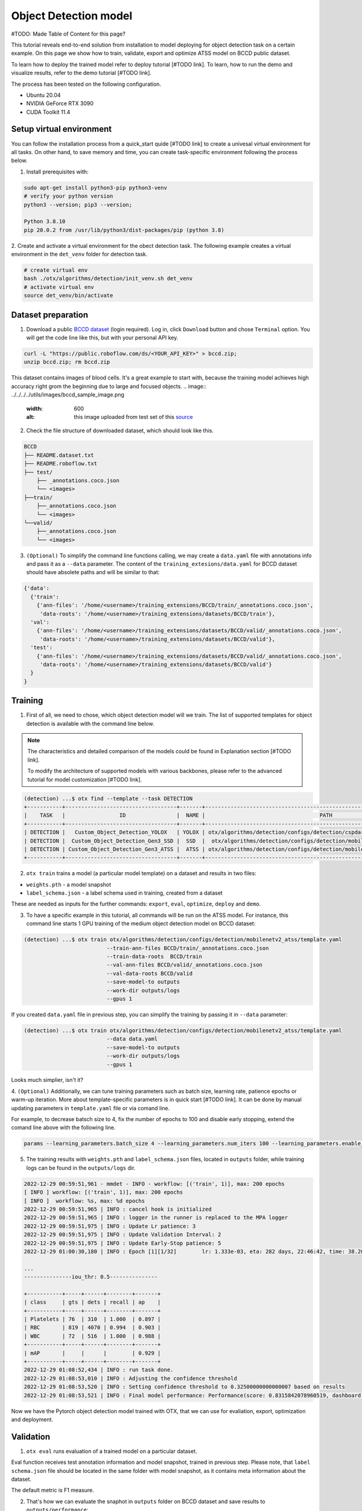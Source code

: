Object Detection model
======================

#TODO: Made Table of Content for this page?

This tutorial reveals end-to-end solution from installation to model deploying for object detection task on a certain example.
On this page we show how to train, validate, export and optimize ATSS model on BCCD public dataset.

To learn how to deploy the trained model refer to deploy tutorial [#TODO link].
To learn, how to run the demo and visualize results, refer to the demo tutorial [#TODO link].

The process has been tested on the following configuration.

- Ubuntu 20.04
- NVIDIA GeForce RTX 3090
- CUDA Toolkit 11.4 



*************************
Setup virtual environment
*************************

You can follow the installation process from a quick_start quide [#TODO link] to create a univesal virtual environment for all tasks. On other hand, to save memory and time, you can create task-specific environment following the process below.

1. Install prerequisites with:

.. code-block::

    sudo apt-get install python3-pip python3-venv
    # verify your python version
    python3 --version; pip3 --version; 

    Python 3.8.10
    pip 20.0.2 from /usr/lib/python3/dist-packages/pip (python 3.8)

2. Create and activate a virtual environment for the obect detection task.
The following example creates a virtual environment in the ``det_venv`` folder for detection task.

.. code-block::

    # create virtual env
    bash ./otx/algorithms/detection/init_venv.sh det_venv
    # activate virtual env
    source det_venv/bin/activate


***************************
Dataset preparation
***************************

1. Download a public `BCCD dataset <https://public.roboflow.com/object-detection/bccd/3>`_ (login required). Log in, click ``Download`` button and chose ``Terminal`` option. You will get the code line like this, but with your personal API key.

.. code-block::

  curl -L "https://public.roboflow.com/ds/<YOUR_API_KEY>" > bccd.zip;
  unzip bccd.zip; rm bccd.zip

This dataset contains images of blood cells. It's a great example to start with, because the training model achieves high accuracy right grom the beginning due to large and focused objects. 
.. image:: ../../../../utils/images/bccd_sample_image.png
  :width: 600
  :alt: this image uploaded from test set of this `source <https://public.roboflow.com/object-detection/bccd/3>`_

2. Check the file structure of downloaded dataset, which should look like this.

.. code-block::

  BCCD
  ├── README.dataset.txt
  ├── README.roboflow.txt
  ├── test/
      ├── _annotations.coco.json
      └── <images>
  ├──train/
      ├──_annotations.coco.json
      └── <images>
  └──valid/
      ├──_annotations.coco.json
      └── <images>


3. ``(Optional)`` To simplify the command line functions calling, we may create a ``data.yaml`` file with annotations info and pass it as a ``--data`` parameter. The content of the ``training_extesions/data.yaml`` for BCCD dataset should have absolete paths and will be similar to that:

.. code-block::

  {'data': 
    {'train': 
      {'ann-files': '/home/<username>/training_extensions/BCCD/train/_annotations.coco.json',
       'data-roots': '/home/<username>/training_extensions/datasets/BCCD/train'},
    'val':
      {'ann-files': '/home/<username>/training_extensions/datasets/BCCD/valid/_annotations.coco.json',
       'data-roots': '/home/<username>/training_extensions/datasets/BCCD/valid'},
    'test':
      {'ann-files': '/home/<username>/training_extensions/datasets/BCCD/valid/_annotations.coco.json',
       'data-roots': '/home/<username>/training_extensions/datasets/BCCD/valid'}
    }
  }


*********
Training
*********

1. First of all, we need to chose, which object detection model will we train. The list of supported templates for object detection is available with the command line below. 

.. note::

  The characteristics and detailed comparison of the models could be found in Explanation section [#TODO link].

  To modify the architecture of supported models with various backbones, please refer to the advanced tutorial for model customization  [#TODO link].

.. code-block::

  (detection) ...$ otx find --template --task DETECTION
  +-----------+-----------------------------------+-------+---------------------------------------------------------------------------+
  |    TASK   |                 ID                |  NAME |                                    PATH                                   |
  +-----------+-----------------------------------+-------+---------------------------------------------------------------------------+
  | DETECTION |   Custom_Object_Detection_YOLOX   | YOLOX | otx/algorithms/detection/configs/detection/cspdarknet_yolox/template.yaml |
  | DETECTION |  Custom_Object_Detection_Gen3_SSD |  SSD  |  otx/algorithms/detection/configs/detection/mobilenetv2_ssd/template.yaml |
  | DETECTION | Custom_Object_Detection_Gen3_ATSS |  ATSS | otx/algorithms/detection/configs/detection/mobilenetv2_atss/template.yaml |
  +-----------+-----------------------------------+-------+---------------------------------------------------------------------------+

2. ``otx train`` trains a model (a particular model template) on a dataset and results in two files:

- ``weights.pth`` - a model snapshot
- ``label_schema.json`` - a label schema used in training, created from a dataset

These are needed as inputs for the further commands: ``export``, ``eval``,  ``optimize``,  ``deploy`` and ``demo``.


3. To have a specific example in this tutorial, all commands will be run on the ATSS model. For instance, this command line starts 1 GPU training of the medium object detection model on BCCD dataset:

.. code-block::

  (detection) ...$ otx train otx/algorithms/detection/configs/detection/mobilenetv2_atss/template.yaml
                            --train-ann-files BCCD/train/_annotations.coco.json 
                            --train-data-roots  BCCD/train 
                            --val-ann-files BCCD/valid/_annotations.coco.json 
                            --val-data-roots BCCD/valid 
                            --save-model-to outputs
                            --work-dir outputs/logs
                            --gpus 1

If you created ``data.yaml`` file in previous step, you can simplify the training by passing it in ``--data`` parameter:

.. code-block::

  (detection) ...$ otx train otx/algorithms/detection/configs/detection/mobilenetv2_atss/template.yaml
                            --data data.yaml
                            --save-model-to outputs
                            --work-dir outputs/logs
                            --gpus 1

Looks much simplier, isn't it?

4. ``(Optional)`` Additionally, we can tune training parameters such as batch size, learning rate, patience epochs or warm-up iteration. More about template-specific parameters is in quick start [#TODO link].
It can be done by manual updating parameters in ``template.yaml`` file or via comand line. 

For example, to decrease batsch size to 4, fix the number of epochs to 100 and disable early stopping, extend the comand line above with the following line.

.. code-block::

                            params --learning_parameters.batch_size 4 --learning_parameters.num_iters 100 --learning_parameters.enable_early_stopping false 


5. The training results with ``weights.pth`` and ``label_schema.json`` files, located in ``outputs`` folder, while training logs can be found in the ``outputs/logs`` dir.

.. code-block::

  2022-12-29 00:59:51,961 - mmdet - INFO - workflow: [('train', 1)], max: 200 epochs
  [ INFO ] workflow: [('train', 1)], max: 200 epochs
  [ INFO ]  workflow: %s, max: %d epochs
  2022-12-29 00:59:51,965 | INFO : cancel hook is initialized
  2022-12-29 00:59:51,965 | INFO : logger in the runner is replaced to the MPA logger
  2022-12-29 00:59:51,975 | INFO : Update Lr patience: 3
  2022-12-29 00:59:51,975 | INFO : Update Validation Interval: 2
  2022-12-29 00:59:51,975 | INFO : Update Early-Stop patience: 5
  2022-12-29 01:00:30,180 | INFO : Epoch [1][1/32]        lr: 1.333e-03, eta: 282 days, 22:46:42, time: 38.204, data_time: 0.462, memory: 4669, current_iters: 0, loss_cls: 1.1113, loss_bbox: 0.5567, loss_centerness: 0.5920, loss: 2.2600, grad_norm: 3.6441

  ...
  ---------------iou_thr: 0.5---------------

  +-----------+-----+------+--------+-------+
  | class     | gts | dets | recall | ap    |
  +-----------+-----+------+--------+-------+
  | Platelets | 76  | 310  | 1.000  | 0.897 |
  | RBC       | 819 | 4070 | 0.994  | 0.903 |
  | WBC       | 72  | 516  | 1.000  | 0.988 |
  +-----------+-----+------+--------+-------+
  | mAP       |     |      |        | 0.929 |
  +-----------+-----+------+--------+-------+
  2022-12-29 01:08:52,434 | INFO : run task done.
  2022-12-29 01:08:53,010 | INFO : Adjusting the confidence threshold
  2022-12-29 01:08:53,520 | INFO : Setting confidence threshold to 0.32500000000000007 based on results
  2022-12-29 01:08:53,521 | INFO : Final model performance: Performance(score: 0.8315842078960519, dashboard: (17 metric groups))

Now we have the Pytorch object detection model trained with OTX, that we can use for evaliation, export, optimization and deployment. 

***********
Validation
***********

1. ``otx eval`` runs evaluation of a trained model on a particular dataset.

Eval function receives test annotation information and model snapshot, trained in previous step.
Please note, that ``label schema.json`` file should be located in the same folder with model snapshot, as it contains meta information about the dataset.

The default metric is F1 measure.

2. That's how we can evaluate the snaphot in ``outputs`` folder on BCCD dataset and save results to ``outputs/performance``:

.. code-block::

  (detection) ...$ otx eval otx/algorithms/detection/configs/detection/mobilenetv2_atss/template.yaml
                            --test-ann-files BCCD/valid/_annotations.coco.json 
                            --test-data-roots  BCCD/valid 
                            --load-weights outputs/weights.pth
                            --save-performance outputs/performance.json
  

If you created ``data.yaml`` file in previous step, you can simplify the training by passing it in ``--data`` parameter. 
Note, that this line will run validation on the test set (not validation set):

.. code-block::

  (detection) ...$ otx eval otx/algorithms/detection/configs/detection/mobilenetv2_atss/template.yaml
                            --data data.yaml 
                            --load-weights outputs/weights.pth
                            --save-performance outputs/performance.json

We will get this validation output:

.. code-block::

  2022-12-29 01:32:00,505 | INFO : run task done.
  2022-12-29 01:32:01,215 | INFO : Inference completed
  2022-12-29 01:32:01,216 | INFO : called evaluate()
  2022-12-29 01:32:01,527 | INFO : F-measure after evaluation: 0.8315842078960519



3. The output of ``./outputs/performance.json`` consists of dict with target metric name and its value.

.. code-block::

  {"f-measure": 0.8315842078960519}

4. ``Optional`` Additionally, we can tune testing parameters such as confidence threshold via comand line. Read more about template-specific parameters for validation in quick start [#TODO link].
For example, to increase the confidence treshold and decrease the number of False Positive predictions (there we have prediction, but don't have annotated object for it) update the evaluation comand line as it's shown below. 

Please note, that by default confidence treshold is detected automatically based on result to maximize the final F1 metric. So, to set custom confidence treshold, please disable ``result_based_confidence_threshold`` option.

.. code-block::

  (detection) ...$ otx eval otx/algorithms/detection/configs/detection/mobilenetv2_atss/template.yaml
                            --data data.yaml 
                            --load-weights outputs/weights.pth
                            params 
                            --postprocessing.confidence_threshold 0.5
                            --postprocessing.result_based_confidence_threshold false 

...

2023-01-03 18:55:01,956 | INFO : F-measure after evaluation: 0.6274238227146813

*********
Export
*********
1. ``otx export`` exports a trained Pytorch `.pth` model to the OpenVINO™ Intermediate Representation (IR) format. It allows to efficiently run it on Intel hardware, especially on CPU. Also, the resulting IR model is required to run POT optimization in the section below. IR model contains of 2 files: openvino.xml for weights and openvino.bin for architecture.

2. That's how we can export the trained model ``outputs/weights.pth`` from the previous section and save the exported model to the ``outputs/openvino/`` folder.

.. code-block::

  (detection) ...$ otx export otx/algorithms/detection/configs/detection/mobilenetv2_atss/template.yaml
                              --load-weights outputs/weights.pth
                              --save-model-to outputs/openvino/

  ...

  2022-12-29 01:39:11,980 | INFO : Exporting completed
  2022-12-29 01:39:11,980 | INFO : run task done.
  2022-12-29 01:39:11,990 | INFO : Exporting completed


3. We can check the accuracy of exported model as simple as accuracy of the ``.pth`` model, using ``otx eval`` and passing IR model to ``--load-weights`` parameter.

.. code-block::

  (detection) ...$ otx eval otx/algorithms/detection/configs/detection/mobilenetv2_atss/template.yaml
                            --test-ann-files BCCD/valid/_annotations.coco.json 
                            --test-data-roots  BCCD/valid 
                            --load-weights outputs/openvino/openvino.xml
                            --save-performance outputs/openvino/performance.json
  
  ...



*************
Optimization
*************

1. We can even more optimize the model with ``otx optimize``. It uses NNCF or POT depending on the model format.

- NNCF optimization is used for trained snapshots in a framework-specific format such as checkpoint (pth) file from Pytorch. It starts accuracy-aware quantization based on the obtained weights from the training stage. Generally, we will see the same output as during training.
- POT optimization is used for models exported in the OpenVINO™ IR format. It decreases floating-point precision to integer precision of the exported model by performing the post-training optimization.

The function results with a following files, which could be used to run ``otx demo``[link]:

- confidence_threshold
- config.json
- label_schema.json
- openvino.bin
- openvino.xml

Read more about optimization in [#TODO link]

2. Command example for optimizing a PyTorch model (.pth) with OpenVINO NNCF.

.. code-block::

  (detection) ...$ otx optimize otx/algorithms/detection/configs/detection/mobilenetv2_atss/template.yaml 
                                --train-ann-files BCCD/train/_annotations.coco.json 
                                --train-data-roots  BCCD/train 
                                --val-ann-files BCCD/valid/_annotations.coco.json 
                                --val-data-roots BCCD/valid 
                                --load-weights outputs/weights.pth
                                --save-model-to outputs/nncf
                                --save-performance outputs/nncf/performance.json

  ...

  2022-12-29 02:11:49,018 | INFO : Loaded model weights from Task Environment
  2022-12-29 02:11:49,018 | INFO : Model architecture: ATSS
  2022-12-29 02:11:49,018 | INFO : Loaded model weights from Task Environment
  2022-12-29 02:11:49,018 | INFO : Model architecture: ATSS
  2022-12-29 02:11:49,019 | INFO : Task initialization completed
  INFO:nncf:Please, provide execution parameters for optimal model initialization
  2022-12-29 02:11:56,996 - mmdet - INFO - Received non-NNCF checkpoint to start training -- initialization of NNCF fields will be done
  [ INFO ] Received non-NNCF checkpoint to start training -- initialization of NNCF fields will be done
  [ INFO ]  Received non-NNCF checkpoint to start training -- initialization of NNCF fields will be done
  2022-12-29 02:11:56,999 - mmdet - INFO - Calculating an original model accuracy
  ...

  INFO:nncf:Original model accuracy: 0.4319
  INFO:nncf:Compressed model accuracy: 0.5564
  INFO:nncf:Absolute accuracy drop: -0.1245
  INFO:nncf:Relative accuracy drop: -28.82%
  INFO:nncf:Accuracy budget: 0.1345


#TODO significant drop of the loaded snapshot: 0.43 instead of 0.83
#TODO The optimized model isn't being saved (TypeError: cannot pickle '_thread.lock' object)
#TODO rebase on feature/otx once NNCF will be fixed

3. Command example for optimizing OpenVINO model (.xml) with OpenVINO POT:

.. code-block::

  (detection) ...$ otx optimize otx/algorithms/detection/configs/detection/mobilenetv2_atss/template.yaml 
                                --train-ann-files BCCD/train/_annotations.coco.json 
                                --train-data-roots  BCCD/train 
                                --val-ann-files BCCD/valid/_annotations.coco.json 
                                --val-data-roots BCCD/valid 
                                --load-weights outputs/openvino/openvino.xml
                                --save-model-to outputs/pot

  ...

  2022-12-31 05:31:04,125 | INFO : Loading OpenVINO OTXDetectionTask
  2022-12-31 05:31:05,470 | INFO : OpenVINO task initialization completed
  2022-12-31 05:31:05,470 | INFO : Start POT optimization

  ...

  2022-12-31 05:37:51,004 | INFO : POT optimization completed
  2022-12-31 05:37:51,219 | INFO : Start OpenVINO inference
  2022-12-31 05:37:55,423 | INFO : OpenVINO inference completed
  2022-12-31 05:37:55,423 | INFO : Start OpenVINO metric evaluation
  2022-12-31 05:37:55,776 | INFO : OpenVINO metric evaluation completed
  Performance(score: 0.8343621399176954, dashboard: (1 metric groups))

The POT optimization will take 5-10 minutes without logging.

4. We can evaluate the optimized model passing it to ``otx eval`` function.

Now we have fully trained, optimized and exported in efficient model representation ready-to use object detection model.

Following tutorial [#TODO link] provides further steps how to deploy and use your model in the demonstration mode and visualize results.

***************
Troubleshooting
***************

#TODO possible error logs and their solution?
